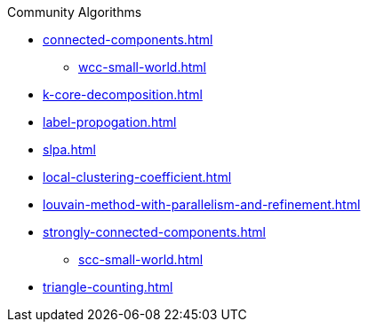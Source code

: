 .Community Algorithms
* xref:connected-components.adoc[]
** xref:wcc-small-world.adoc[]
* xref:k-core-decomposition.adoc[]
* xref:label-propogation.adoc[]
* xref:slpa.adoc[]
* xref:local-clustering-coefficient.adoc[]
* xref:louvain-method-with-parallelism-and-refinement.adoc[]
* xref:strongly-connected-components.adoc[]
** xref:scc-small-world.adoc[]
* xref:triangle-counting.adoc[]